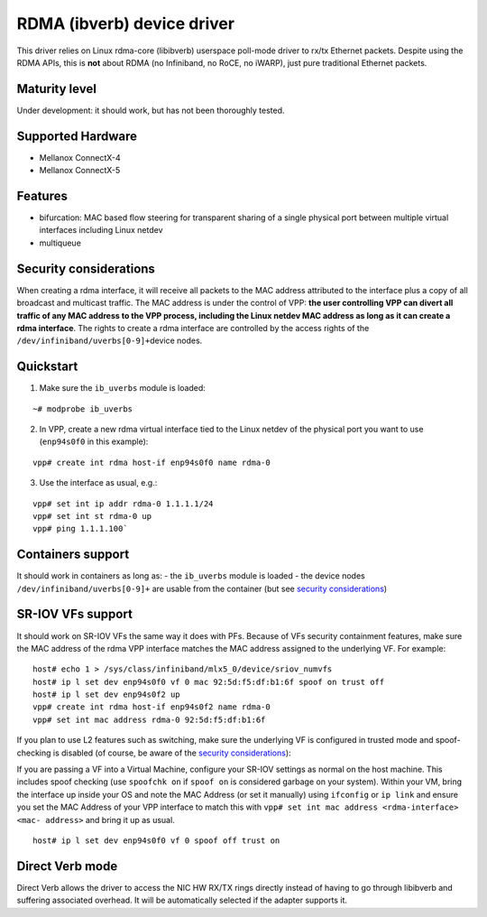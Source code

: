 RDMA (ibverb) device driver
===========================

This driver relies on Linux rdma-core (libibverb) userspace poll-mode
driver to rx/tx Ethernet packets. Despite using the RDMA APIs, this is
**not** about RDMA (no Infiniband, no RoCE, no iWARP), just pure
traditional Ethernet packets.

Maturity level
--------------

Under development: it should work, but has not been thoroughly tested.

Supported Hardware
------------------

-  Mellanox ConnectX-4
-  Mellanox ConnectX-5

Features
--------

-  bifurcation: MAC based flow steering for transparent sharing of a
   single physical port between multiple virtual interfaces including
   Linux netdev
-  multiqueue

Security considerations
-----------------------

When creating a rdma interface, it will receive all packets to the MAC
address attributed to the interface plus a copy of all broadcast and
multicast traffic. The MAC address is under the control of VPP: **the
user controlling VPP can divert all traffic of any MAC address to the
VPP process, including the Linux netdev MAC address as long as it can
create a rdma interface**. The rights to create a rdma interface are
controlled by the access rights of the
``/dev/infiniband/uverbs[0-9]+``\ device nodes.

Quickstart
----------

1. Make sure the ``ib_uverbs`` module is loaded:

::

   ~# modprobe ib_uverbs

2. In VPP, create a new rdma virtual interface tied to the Linux netdev
   of the physical port you want to use (``enp94s0f0`` in this example):

::

   vpp# create int rdma host-if enp94s0f0 name rdma-0

3. Use the interface as usual, e.g.:

::

   vpp# set int ip addr rdma-0 1.1.1.1/24
   vpp# set int st rdma-0 up
   vpp# ping 1.1.1.100`

Containers support
------------------

It should work in containers as long as: - the ``ib_uverbs`` module is
loaded - the device nodes ``/dev/infiniband/uverbs[0-9]+`` are usable
from the container (but see `security
considerations <#Security%20considerations>`__)

SR-IOV VFs support
------------------

It should work on SR-IOV VFs the same way it does with PFs. Because of
VFs security containment features, make sure the MAC address of the rdma
VPP interface matches the MAC address assigned to the underlying VF. For
example:

::

   host# echo 1 > /sys/class/infiniband/mlx5_0/device/sriov_numvfs
   host# ip l set dev enp94s0f0 vf 0 mac 92:5d:f5:df:b1:6f spoof on trust off
   host# ip l set dev enp94s0f2 up
   vpp# create int rdma host-if enp94s0f2 name rdma-0
   vpp# set int mac address rdma-0 92:5d:f5:df:b1:6f

If you plan to use L2 features such as switching, make sure the
underlying VF is configured in trusted mode and spoof-checking is
disabled (of course, be aware of the `security
considerations <#Security%20considerations>`__):

If you are passing a VF into a Virtual Machine, configure your SR-IOV
settings as normal on the host machine.  This includes spoof checking
(use ``spoofchk on`` if ``spoof on`` is considered garbage on your
system).  Within your VM, bring the interface up inside your OS and
note the MAC Address (or set it manually) using ``ifconfig`` or
``ip link`` and ensure you set the MAC Address of your VPP interface
to match this with ``vpp# set int mac address <rdma-interface> <mac-
address>`` and bring it up as usual.

::

   host# ip l set dev enp94s0f0 vf 0 spoof off trust on

Direct Verb mode
----------------

Direct Verb allows the driver to access the NIC HW RX/TX rings directly
instead of having to go through libibverb and suffering associated
overhead. It will be automatically selected if the adapter supports it.
